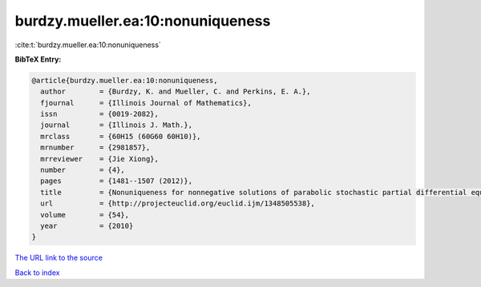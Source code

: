 burdzy.mueller.ea:10:nonuniqueness
==================================

:cite:t:`burdzy.mueller.ea:10:nonuniqueness`

**BibTeX Entry:**

.. code-block:: bibtex

   @article{burdzy.mueller.ea:10:nonuniqueness,
     author        = {Burdzy, K. and Mueller, C. and Perkins, E. A.},
     fjournal      = {Illinois Journal of Mathematics},
     issn          = {0019-2082},
     journal       = {Illinois J. Math.},
     mrclass       = {60H15 (60G60 60H10)},
     mrnumber      = {2981857},
     mrreviewer    = {Jie Xiong},
     number        = {4},
     pages         = {1481--1507 (2012)},
     title         = {Nonuniqueness for nonnegative solutions of parabolic stochastic partial differential equations},
     url           = {http://projecteuclid.org/euclid.ijm/1348505538},
     volume        = {54},
     year          = {2010}
   }
`The URL link to the source <http://projecteuclid.org/euclid.ijm/1348505538>`_


`Back to index <../By-Cite-Keys.html>`_
